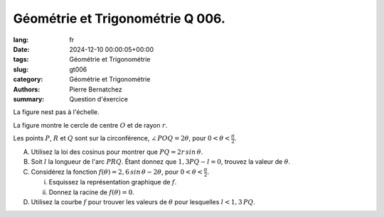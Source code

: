 Géométrie et Trigonométrie Q 006.
=================================

:lang: fr
:date: 2024-12-10 00:00:05+00:00
:tags: Géométrie et Trigonométrie
:slug: gt006
:category: Géométrie et Trigonométrie
:authors: Pierre Bernatchez
:summary: Question d'éxercice

.. |figure_x6| image:: images/figure_x6.png
   :scale: 60%
   :alt: figure_x6
      
La figure nest pas à l'échelle.

|figure_x6|

La figure montre le cercle de centre :math:`O` et de rayon :math:`r`.

Les points :math:`P`, :math:`R` et :math:`Q` sont sur la circonférence, :math:`\angle\,POQ = 2\theta`, pour :math:`0 < \theta < \frac{\pi}{2}`.

A) Utilisez la loi des cosinus pour montrer que :math:`PQ = 2r\,sin\,\theta`.

B) Soit :math:`l` la longueur de l'arc :math:`PRQ`.  Étant donnez que :math:`1,3PQ - l = 0`, trouvez la valeur de :math:`\theta`.

C) Considérez la fonction :math:`f(\theta) = 2,6\,sin\,\theta - 2\theta`, pour :math:`0 < \theta < \frac{\pi}{2}`.
   
   i)  Esquissez la représentation graphique de :math:`f`.

   ii) Donnez la racine de :math:`f(\theta) = 0`.

D) Utilisez la courbe :math:`f` pour trouver les valeurs de :math:`\theta` pour lesquelles :math:`l < 1,3\,PQ`.

   


   

	   

